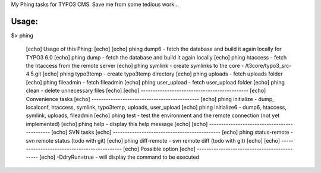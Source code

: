My Phing tasks for TYPO3 CMS. Save me from some tedious work...

Usage:
------

$> phing

     [echo] Usage of this Phing:
     [echo] 
     [echo] phing dump6           - fetch the database and build it again locally for TYPO3 6.0
     [echo] phing dump            - fetch the database and build it again locally
     [echo] phing htaccess        - fetch the htaccess from the remote server
     [echo] phing symlink         - create symlinks to the core - /t3core/typo3_src-4.5.git
     [echo] phing typo3temp       - create typo3temp directory
     [echo] phing uploads         - fetch uploads folder
     [echo] phing fileadmin       - fetch fileadmin
     [echo] phing user_upload     - fetch user_upload folder
     [echo] phing clean           - delete unnecessary files
     [echo] 
     [echo] ---------------------------------------------
     [echo] Convenience tasks
     [echo] ---------------------------------------------
     [echo] phing initialize     - dump, localconf, htaccess, symlink, typo3temp, uploads, user_upload
     [echo] phing initialize6    - dump6, htaccess, symlink, uploads, fileadmin
     [echo] phing test           - test the environment and the remote connection (not yet implemented)
     [echo] phing help           - display this help message
     [echo] 
     [echo] ---------------------------------------------
     [echo] SVN tasks
     [echo] ---------------------------------------------
     [echo] phing status-remote  - svn remote status (todo with git)
     [echo] phing diff-remote    - svn remote diff (todo with git)
     [echo] 
     [echo] ---------------------------------------------
     [echo] Possible option
     [echo] ---------------------------------------------
     [echo] -DdryRun=true        - will display the command to be executed
